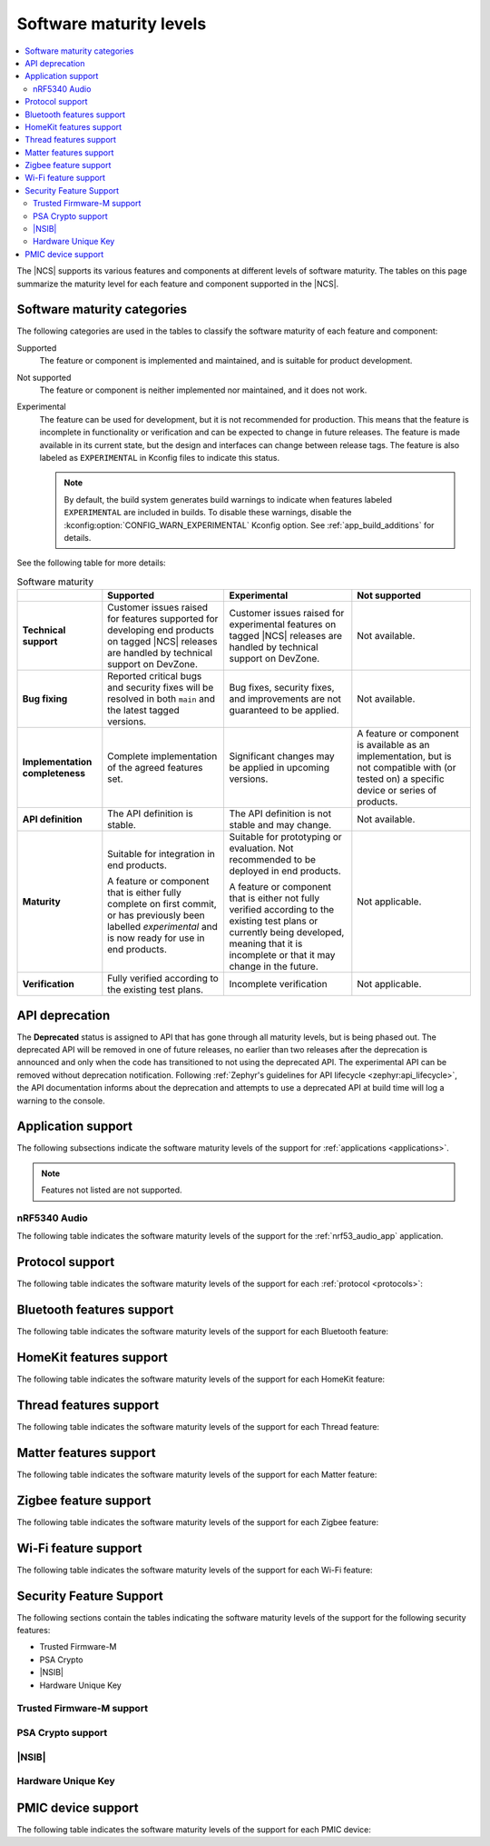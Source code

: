 .. _software_maturity:

Software maturity levels
########################

.. contents::
   :local:
   :depth: 2

The |NCS| supports its various features and components at different levels of software maturity.
The tables on this page summarize the maturity level for each feature and component supported in the |NCS|.

Software maturity categories
****************************

The following categories are used in the tables to classify the software maturity of each feature and component:

Supported
   The feature or component is implemented and maintained, and is suitable for product development.

Not supported
   The feature or component is neither implemented nor maintained, and it does not work.

Experimental
   The feature can be used for development, but it is not recommended for production.
   This means that the feature is incomplete in functionality or verification and can be expected to change in future releases.
   The feature is made available in its current state, but the design and interfaces can change between release tags.
   The feature is also labeled as ``EXPERIMENTAL`` in Kconfig files to indicate this status.

   .. note::
      By default, the build system generates build warnings to indicate when features labeled ``EXPERIMENTAL`` are included in builds.
      To disable these warnings, disable the :kconfig:option:`CONFIG_WARN_EXPERIMENTAL` Kconfig option.
      See :ref:`app_build_additions` for details.

See the following table for more details:

.. _software_maturity_table:

.. list-table:: Software maturity
   :header-rows: 1
   :align: center
   :widths: auto

   * -
     - Supported
     - Experimental
     - Not supported
   * - **Technical support**
     - Customer issues raised for features supported for developing end products on tagged |NCS| releases are handled by technical support on DevZone.
     - Customer issues raised for experimental features on tagged |NCS| releases are handled by technical support on DevZone.
     - Not available.
   * - **Bug fixing**
     - Reported critical bugs and security fixes will be resolved in both ``main`` and the latest tagged versions.
     - Bug fixes, security fixes, and improvements are not guaranteed to be applied.
     - Not available.
   * - **Implementation completeness**
     - Complete implementation of the agreed features set.
     - Significant changes may be applied in upcoming versions.
     - A feature or component is available as an implementation, but is not compatible with (or tested on) a specific device or series of products.
   * - **API definition**
     - The API definition is stable.
     - The API definition is not stable and may change.
     - Not available.
   * - **Maturity**
     - Suitable for integration in end products.

       A feature or component that is either fully complete on first commit, or has previously been labelled *experimental* and is now ready for use in end products.

     - Suitable for prototyping or evaluation.
       Not recommended to be deployed in end products.

       A feature or component that is either not fully verified according to the existing test plans or currently being developed, meaning that it is incomplete or that it may change in the future.
     - Not applicable.

   * - **Verification**
     - Fully verified according to the existing test plans.
     - Incomplete verification
     - Not applicable.

.. _api_deprecation:

API deprecation
***************

The **Deprecated** status is assigned to API that has gone through all maturity levels, but is being phased out.
The deprecated API will be removed in one of future releases, no earlier than two releases after the deprecation is announced and only when the code has transitioned to not using the deprecated API.
The experimental API can be removed without deprecation notification.
Following :ref:`Zephyr's guidelines for API lifecycle <zephyr:api_lifecycle>`, the API documentation informs about the deprecation and attempts to use a deprecated API at build time will log a warning to the console.

.. _software_maturity_application:

Application support
*******************

The following subsections indicate the software maturity levels of the support for :ref:`applications <applications>`.

.. note::
    Features not listed are not supported.

.. _software_maturity_application_nrf5340audio:

nRF5340 Audio
=============

The following table indicates the software maturity levels of the support for the :ref:`nrf53_audio_app` application.

.. _software_maturity_application_nrf5340audio_table:

.. toggle::

   .. list-table:: nRF5340 Audio application feature support
      :header-rows: 1
      :align: center
      :widths: auto

      * - Feature
        - Description
        - Limitations
        - Maturity level
      * - **Broadcast source**
        - Transmitting broadcast audio using Broadcast Isochronous Stream (BIS) and Broadcast Isochronous Group (BIG).

          Play and pause emulated by disabling and enabling stream, respectively.
        - The following limitations apply:

          * Basic Audio Profile (BAP) broadcast, one BIG with two BIS streams.
          * Audio input: USB or I2S (Line in or using Pulse Density Modulation).
          * Configuration: 16 bit, several bit rates ranging from 24 kbps to 160 kbps.

        - Experimental
      * - **Broadcast sink**
        - Receiving broadcast audio using BIS and BIG.

          Synchronizes and unsynchronizes with the stream.
        - The following limitations apply:

          * BAP broadcast, one BIG, one of the two BIS streams (selectable).
          * Audio output: I2S/Analog headset output.
          * Configuration: 16 bit, several bit rates ranging from 24 kbps to 160 kbps.

        - Experimental
      * - **Unicast client**
        - BAP unicast, one Connected Isochronous Group (CIG) with two Connected Isochronous Streams (CIS).

          Transmitting unidirectional or transceiving bidirectional audio using CIG and CIS.
        - The following limitations apply:

          * BAP unicast, one CIG with two CIS.
          * Audio input: USB or I2S (Line in or using Pulse Density Modulation).
          * Audio output: USB or I2S/Analog headset output.
          * Configuration: 16 bit, several bit rates ranging from 24 kbps to 160 kbps.

        - Experimental
      * - **Unicast server**
        - BAP unicast, 1 CIG with 2 CIS streams.

          Receiving unidirectional or transceiving bidirectional audio using CIG and CIS.

          Coordinated Set Identification Service (CSIS) is implemented on the server side.
        - The following limitations apply:

          * BAP unicast, one CIG, one of the two CIS streams (selectable).
          * Audio output: I2S/Analog headset output.
          * Audio input: PDM microphone over I2S.
          * Configuration: 16 bit, several bit rates ranging from 24 kbps to 160 kbps.

        - Experimental

.. _software_maturity_protocol:

Protocol support
****************

The following table indicates the software maturity levels of the support for each :ref:`protocol <protocols>`:

.. sml-table:: top_level

Bluetooth features support
**************************

The following table indicates the software maturity levels of the support for each Bluetooth feature:

.. toggle::

  .. sml-table:: bluetooth

HomeKit features support
************************

The following table indicates the software maturity levels of the support for each HomeKit feature:

.. toggle::

  .. sml-table:: homekit

Thread features support
***********************

The following table indicates the software maturity levels of the support for each Thread feature:

.. toggle::

  .. sml-table:: thread

.. _software_maturity_protocol_matter:

Matter features support
***********************

The following table indicates the software maturity levels of the support for each Matter feature:

.. toggle::

  .. sml-table:: matter

Zigbee feature support
**********************

The following table indicates the software maturity levels of the support for each Zigbee feature:

.. toggle::

  .. sml-table:: zigbee

Wi-Fi feature support
**********************

The following table indicates the software maturity levels of the support for each Wi-Fi feature:

.. toggle::

  .. sml-table:: wifi

Security Feature Support
************************

The following sections contain the tables indicating the software maturity levels of the support for the following security features:

* Trusted Firmware-M
* PSA Crypto
* |NSIB|
* Hardware Unique Key

Trusted Firmware-M support
==========================

.. toggle::

  .. sml-table:: trusted_firmware_m

PSA Crypto support
==================

.. toggle::

  .. sml-table:: psa_crypto

|NSIB|
======

.. toggle::

  .. sml-table:: immutable_bootloader

Hardware Unique Key
===================

.. toggle::

  .. sml-table:: hw_unique_key

PMIC device support
*******************

The following table indicates the software maturity levels of the support for each PMIC device:
